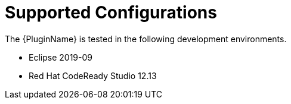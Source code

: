 [[supported_configs]]
= Supported Configurations

The {PluginName} is tested in the following development environments.

* Eclipse 2019-09
* Red Hat CodeReady Studio 12.13
